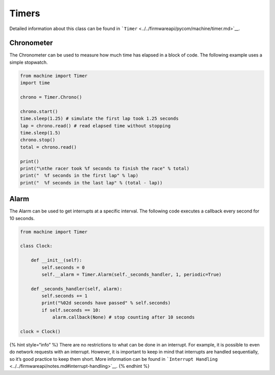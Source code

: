 Timers
======

Detailed information about this class can be found in
```Timer`` <../../firmwareapi/pycom/machine/timer.md>`__.

Chronometer
-----------

The Chronometer can be used to measure how much time has elapsed in a
block of code. The following example uses a simple stopwatch.

.. code:: python

   from machine import Timer
   import time

   chrono = Timer.Chrono()

   chrono.start()
   time.sleep(1.25) # simulate the first lap took 1.25 seconds
   lap = chrono.read() # read elapsed time without stopping
   time.sleep(1.5)
   chrono.stop()
   total = chrono.read()

   print()
   print("\nthe racer took %f seconds to finish the race" % total)
   print("  %f seconds in the first lap" % lap)
   print("  %f seconds in the last lap" % (total - lap))

Alarm
-----

The Alarm can be used to get interrupts at a specific interval. The
following code executes a callback every second for 10 seconds.

.. code:: python

   from machine import Timer

   class Clock:

       def __init__(self):
           self.seconds = 0
           self.__alarm = Timer.Alarm(self._seconds_handler, 1, periodic=True)

       def _seconds_handler(self, alarm):
           self.seconds += 1
           print("%02d seconds have passed" % self.seconds)
           if self.seconds == 10:
               alarm.callback(None) # stop counting after 10 seconds

   clock = Clock()

{% hint style=“info” %} There are no restrictions to what can be done in
an interrupt. For example, it is possible to even do network requests
with an interrupt. However, it is important to keep in mind that
interrupts are handled sequentially, so it’s good practice to keep them
short. More information can be found in
```Interrupt Handling`` <../../firmwareapi/notes.md#interrupt-handling>`__.
{% endhint %}
